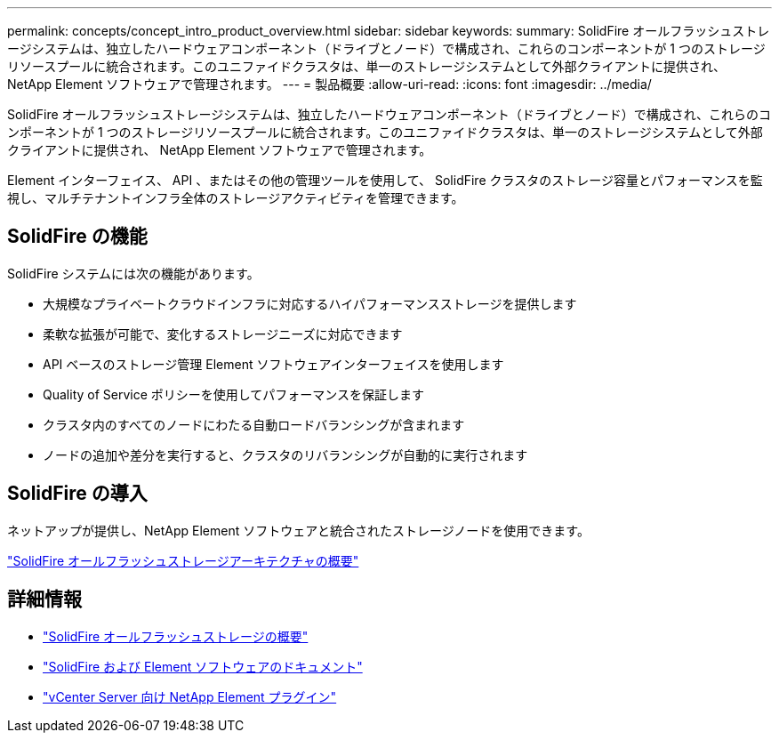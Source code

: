 ---
permalink: concepts/concept_intro_product_overview.html 
sidebar: sidebar 
keywords:  
summary: SolidFire オールフラッシュストレージシステムは、独立したハードウェアコンポーネント（ドライブとノード）で構成され、これらのコンポーネントが 1 つのストレージリソースプールに統合されます。このユニファイドクラスタは、単一のストレージシステムとして外部クライアントに提供され、 NetApp Element ソフトウェアで管理されます。 
---
= 製品概要
:allow-uri-read: 
:icons: font
:imagesdir: ../media/


[role="lead"]
SolidFire オールフラッシュストレージシステムは、独立したハードウェアコンポーネント（ドライブとノード）で構成され、これらのコンポーネントが 1 つのストレージリソースプールに統合されます。このユニファイドクラスタは、単一のストレージシステムとして外部クライアントに提供され、 NetApp Element ソフトウェアで管理されます。

Element インターフェイス、 API 、またはその他の管理ツールを使用して、 SolidFire クラスタのストレージ容量とパフォーマンスを監視し、マルチテナントインフラ全体のストレージアクティビティを管理できます。



== SolidFire の機能

SolidFire システムには次の機能があります。

* 大規模なプライベートクラウドインフラに対応するハイパフォーマンスストレージを提供します
* 柔軟な拡張が可能で、変化するストレージニーズに対応できます
* API ベースのストレージ管理 Element ソフトウェアインターフェイスを使用します
* Quality of Service ポリシーを使用してパフォーマンスを保証します
* クラスタ内のすべてのノードにわたる自動ロードバランシングが含まれます
* ノードの追加や差分を実行すると、クラスタのリバランシングが自動的に実行されます




== SolidFire の導入

ネットアップが提供し、NetApp Element ソフトウェアと統合されたストレージノードを使用できます。

link:../concepts/concept_solidfire_concepts_solidfire_architecture_overview.html["SolidFire オールフラッシュストレージアーキテクチャの概要"]



== 詳細情報

* https://www.netapp.com/data-storage/solidfire/["SolidFire オールフラッシュストレージの概要"^]
* https://docs.netapp.com/us-en/element-software/index.html["SolidFire および Element ソフトウェアのドキュメント"]
* https://docs.netapp.com/us-en/vcp/index.html["vCenter Server 向け NetApp Element プラグイン"^]

